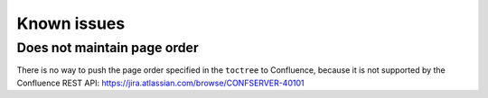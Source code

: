 Known issues
***************

Does not maintain page order
===============================

There is no way to push the page order
specified in the ``toctree`` to Confluence,
because it is not supported by the Confluence
REST API: https://jira.atlassian.com/browse/CONFSERVER-40101
